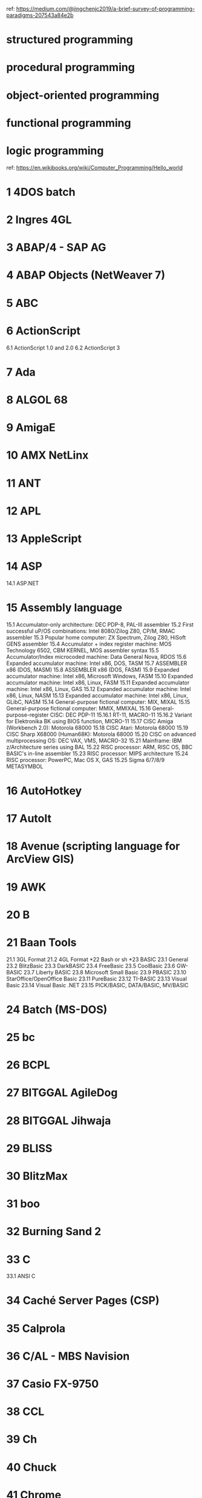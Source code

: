 ref: https://medium.com/@jingchenjc2019/a-brief-survey-of-programming-paradigms-207543a84e2b

* structured programming
* procedural programming
* object-oriented programming
* functional programming
* logic programming

ref: https://en.wikibooks.org/wiki/Computer_Programming/Hello_world

* 1	4DOS batch
* 2	Ingres 4GL
* 3	ABAP/4 - SAP AG
* 4	ABAP Objects (NetWeaver 7)
* 5	ABC
* 6	ActionScript
6.1	ActionScript 1.0 and 2.0
6.2	ActionScript 3
* 7	Ada
* 8	ALGOL 68
* 9	AmigaE
* 10	AMX NetLinx
* 11	ANT
* 12	APL
* 13	AppleScript
* 14	ASP
14.1	ASP.NET
* 15	Assembly language
15.1	Accumulator-only architecture: DEC PDP-8, PAL-III assembler
15.2	First successful uP/OS combinations: Intel 8080/Zilog Z80, CP/M, RMAC assembler
15.3	Popular home computer: ZX Spectrum, Zilog Z80, HiSoft GENS assembler
15.4	Accumulator + index register machine: MOS Technology 6502, CBM KERNEL, MOS assembler syntax
15.5	Accumulator/Index microcoded machine: Data General Nova, RDOS
15.6	Expanded accumulator machine: Intel x86, DOS, TASM
15.7	ASSEMBLER x86 (DOS, MASM)
15.8	ASSEMBLER x86 (DOS, FASM)
15.9	Expanded accumulator machine: Intel x86, Microsoft Windows, FASM
15.10	Expanded accumulator machine: Intel x86, Linux, FASM
15.11	Expanded accumulator machine: Intel x86, Linux, GAS
15.12	Expanded accumulator machine: Intel x86, Linux, NASM
15.13	Expanded accumulator machine: Intel x86, Linux, GLibC, NASM
15.14	General-purpose fictional computer: MIX, MIXAL
15.15	General-purpose fictional computer: MMIX, MMIXAL
15.16	General-purpose-register CISC: DEC PDP-11
15.16.1	RT-11, MACRO-11
15.16.2	Variant for Elektronika BK using BIOS function, MICRO-11
15.17	CISC Amiga (Workbench 2.0): Motorola 68000
15.18	CISC Atari: Motorola 68000
15.19	CISC Sharp X68000 (Human68K): Motorola 68000
15.20	CISC on advanced multiprocessing OS: DEC VAX, VMS, MACRO-32
15.21	Mainframe: IBM z/Architecture series using BAL
15.22	RISC processor: ARM, RISC OS, BBC BASIC's in-line assembler
15.23	RISC processor: MIPS architecture
15.24	RISC processor: PowerPC, Mac OS X, GAS
15.25	Sigma 6/7/8/9 METASYMBOL
* 16	AutoHotkey
* 17	AutoIt
* 18	Avenue (scripting language for ArcView GIS)
* 19	AWK
* 20	B
* 21	Baan Tools
21.1	3GL Format
21.2	4GL Format
*22	Bash or sh
*23	BASIC
23.1	General
23.2	BlitzBasic
23.3	DarkBASIC
23.4	FreeBasic
23.5	CoolBasic
23.6	GW-BASIC
23.7	Liberty BASIC
23.8	Microsoft Small Basic
23.9	PBASIC
23.10	StarOffice/OpenOffice Basic
23.11	PureBasic
23.12	TI-BASIC
23.13	Visual Basic
23.14	Visual Basic .NET
23.15	PICK/BASIC, DATA/BASIC, MV/BASIC
* 24	Batch (MS-DOS)
* 25	bc
* 26	BCPL
* 27	BITGGAL AgileDog
* 28	BITGGAL Jihwaja
* 29	BLISS
* 30	BlitzMax
* 31	boo
* 32	Burning Sand 2
* 33	C
33.1	ANSI C
* 34	Caché Server Pages (CSP)
* 35	Calprola
* 36	C/AL - MBS Navision
* 37	Casio FX-9750
* 38	CCL
* 39	Ch
* 40	Chuck
* 41	Chrome
* 42	CIL
* 43	CintieFramework (VisualBasic.NET)
* 44	Clean
* 45	Clipper
* 46	CLIST
* 47	Clojure
* 48	CLU
* 49	COBOL
* 50	CoffeeScript
* 51	ColdFusion (CFML)
* 52	COMAL
* 53	Common Lisp
* 54	Cube
* 55	C++
55.1	C++/CLI
55.2	C++, Managed (.NET)
* 56	C#
* 57	D
* 58	Dart
* 59	DC, an arbitrary precision calculator
* 60	DCL batch
* 61	D++
* 62	Delphi
* 63	DIV
* 64	DOLL
* 65	Dream Maker
* 66	Dylan
* 67	EAScripting
* 68	Ed and Ex (Ed extended)
* 69	Eiffel
* 70	Elixir
* 71	Elm
* 72	Erlang
* 73	Euphoria
* 74	Factor
* 75	Falcon
* 76	Ferite
* 77	filePro
* 78	Fjölnir
* 79	FOCAL
* 80	Focus
* 81	Forte TOOL
* 82	Forth
* 83	Fortran
83.1	Fortran 77
83.2	Fortran 90/95
* 84	F#
* 85	Fril
* 86	Frink
* 87	Gambas
* 88	GEMBase 4GL
* 89	GeneXus
* 90	GML (Game Maker Language)
* 91	Go (from Google)
* 92	GraalScript
92.1	GraalScript 1
92.2	GraalScript 2
* 93	Groovy
* 94	Harbour
* 95	Haskell
* 96	Haxe
* 97	Heron
* 98	HP 33s
* 99	HP-41 & HP-42S
* 100	HyperTalk (Apple HyperCard's scripting programming language)
* 101	Icon
* 102	IDL
* 103	Io
* 104	Inform
104.1	Inform 5/6
104.2	Inform 7
* 105	Iptscrae
* 106	J
* 107	Jal
* 108	Java
108.1	Java byte-code
108.2	Java byte-code Jasmin Syntax
* 109	JavaFX Script
* 110	JavaScript
* 111	JCL (mainframe Job Control Language)
* 112	Joy
* 113	JSP
* 114	Julia
* 115	K
* 116	Kotlin
* 117	Kogut
* 118	KPL (Kids Programming Language)
* 119	Lasso
* 120	Lexico Mobile (in Spanish)
* 121	Linden Scripting Language
* 122	Linotte
* 123	Lisaac
* 124	Lisp
124.1	Common Lisp
124.2	Scheme
124.3	Clojure
124.4	Emacs Lisp
124.5	AutoLisp
124.6	XLISP
124.7	Arc
124.8	Pils
* 125	Logo
* 126	LPC
* 127	Lua
127.1	LuaDEV (PSP and Wii)
* 128	M (MUMPS)
* 129	Macsyma, Maxima
* 130	Maple
* 131	Mathematica
* 132	MATLAB
* 133	Maude
* 134	Max
* 135	Maya Embedded Language
* 136	Mesham
* 137	M4
* 138	mIRC Script
138.1	aliases
138.2	remote
138.3	popups
138.4	command line
* 139	Model 204
* 140	Modula-2
* 141	Monkey
* 142	MOO
* 143	Mouse
* 144	MPI
* 145	M# Fictional Computer Language
145.1	Script
145.2	Command WI
145.3	Command WoI
* 146	MS-DOS batch
* 147	MUF
* 148	Natural
* 149	Neko
* 150	Nemerle
* 151	Nim
* 152	Oberon
* 153	Obix
* 154	ObjectGears
* 155	Objective C
155.1	Procedural C Version
155.2	Object-Oriented C Version
155.3	OPENSTEP/Cocoa Version
* 156	OCaml
* 157	occam
* 158	OpenScript
* 159	OPL
* 160	OPS5
* 161	OPS83
* 162	Oz
* 163	Parrot assembly language
* 164	Parrot intermediate representation
* 165	Pascal
* 166	PAWN
* 167	Perl
167.1	As PL file
167.2	As CGI file
* 168	Perl 6
* 169	PHP
* 170	Pike
* 171	PILOT
* 172	PL/SQL
* 173	PL/I
* 174	PostScript
* 175	PowerShell
* 176	Processing
* 177	Progress 4GL
* 178	Prolog
* 179	Pure Data
* 180	Python
180.1	As a script/module
180.1.1	Python 2 and earlier
180.1.2	Python 3
180.1.3	Any Python version
180.1.4	Two easter eggs
180.2	In the REPL
180.3	As CGI file
180.4	Flask
180.5	Kivy
* 181	R
* 182	Rebol
* 183	Red
* 184	Redcode
* 185	REFAL
* 186	Revolution
186.1	Printed in the message box
186.2	Shown within a dialog box
186.3	Printed on the main window interface
186.4	As CGI file
* 187	REXX, ARexx, NetRexx, and Object REXX
* 188	Ring
* 189	RPG
189.1	Free-Form Syntax
189.2	Traditional Syntax
190	RPG Code
190.1	Message Window
190.2	On Screen Text
* 191	RPL
* 192	RT Assembler
* 193	Ruby
* 194	Rust
* 195	S (and R)
* 196	S-Lang
* 197	SAS
* 198	Sather
* 199	Scala
* 200	SCAR
* 201	Scheme
* 202	Scratch
* 203	sed
* 204	Seed7
* 205	Self
* 206	sense script
* 207	ShadowScript
* 208	Simula
* 209	Smalltalk
* 210	SML
* 211	SNOBOL
* 212	Span
* 213	SPARK
* 214	Spin
* 215	SPITBOL
* 216	SPSS Syntax
* 217	SSPL
* 218	Standard ML
* 219	SQL
* 220	STARLET
* 221	Stata
* 222	SuperCollider
* 223	Supernova
* 224	Swift
* 225	TACL
* 226	Tcl (Tool command language)
* 227	Template Toolkit
* 228	Thyme
* 229	TOM (rewriting language)
* 230	TSQL
* 231	TTCN-3
* 232	Turing
* 233	UNIX-style shell
* 234	Vala
* 235	Verilog
* 236	VHDL
* 237	Visual Basic Script
* 238	Visual Prolog
* 239	VRML (Virtual Reality Modeling Language)
* 240	Web Assembly
* 241	X#
* 242	X3D (Extensible 3D)
* 243	XC
* 244	XL
* 245	XMLmosaic
* 246	Yorick
* 247	Zdzich
* 248	Graphical user interfaces (GUIs)
248.1	ActionScript (Adobe Flash)
248.2	AppleScript
248.3	boo
248.4	C#
248.5	Clarion
248.6	Cocoa or GNUStep (In Objective C)
248.7	Curl
248.8	Delphi, Kylix
248.9	Erlang
248.10	Euphoria
248.11	F#
248.12	FLTK2 (in C++)
248.13	G (LabVIEW)
248.14	Gtk# (in C#)
248.15	GTK+ 2.x (in Euphoria)
248.16	IOC/OCL (in IBM VisualAge for C++)
248.17	Java Swing
248.18	Java with JavaFX and FXML files
248.19	Java with GTK (java-gnome)
248.20	K
248.21	Microsoft Foundation Classes (in C++)
248.22	Adobe Flex MXML
248.23	NSIS
248.24	OCaml
248.25	OPL
248.26	Pure Data
248.27	Python
248.28	Qt toolkit (in C++)
248.29	Rebol
248.30	Red
248.31	Robotic (MegaZeux)
248.32	RPL
248.33	RTML
248.34	Ruby with WxWidgets
248.35	Ruby with GTK+
248.36	Ruby with Tk
248.37	Smalltalk
248.38	SWT with Java
248.39	Tk
248.40	Tcl with Tk
248.41	Ubercode
248.42	Uniface
248.43	Virtools
248.44	VBA
248.45	Visual Basic .NET 2003/2005
248.46	Visual Prolog (note box)
248.47	Windows API (in C)
248.48	Xojo
248.49	XUL
248.50	Maple
* 249	Document formats
249.1	ASCII
* 250	Page description languages
250.1	XHTML 1.1
250.2	HTML
250.2.1	Simple
250.2.2	Informal
250.2.3	HTML 4.01 Strict (full)
250.2.4	HTML 4.01 Strict (smallest)
250.2.5	HTML 5
250.3	MediaWiki
250.4	PDF
250.5	PostScript
250.6	RTF
250.7	SVG
250.8	TeX
250.9	LaTeX 2ε
250.10	ConTeXt
* 251	Media-based scripting languages
251.1	AviSynth
251.2	Lingo (Macromedia Director scripting language)
251.3	POV-Ray
* 252	Esoteric programming languages
252.1	0815
252.2	Alef++
252.3	Arrow
252.4	Befunge
252.5	BlooP, FlooP
252.6	brainfuck
252.7	Chef
252.8	False
252.9	HQ9+
252.10	INTERCAL programming language
252.11	LOLCODE
252.12	Malbolge programming language
252.13	P programming language
252.14	Perl
252.15	Rockstar
252.16	Shakespeare
252.17	SNUSP
252.18	Spoon (programming language)
252.19	Super NAND Time!!
252.20	Taxi programming language
252.21	T programming language
252.22	This=That
252.23	Unlambda programming language
252.24	Var'aq programming language
252.25	Whitespace
252.26	XS programming language
252.27	Ya programming language
252.28	DUNNBOL1
252.29
